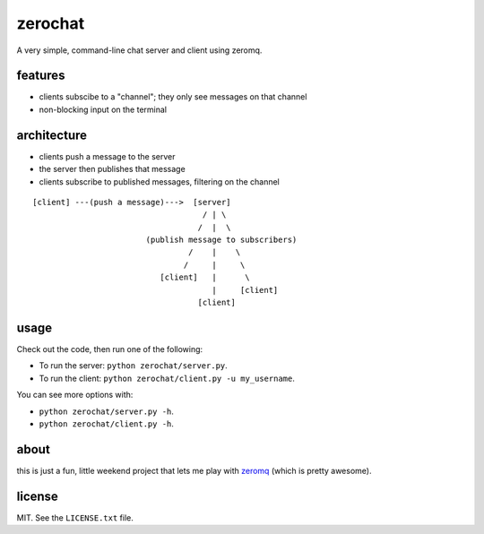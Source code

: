 ========
zerochat
========

A very simple, command-line chat server and client using zeromq.


features
--------

* clients subscibe to a "channel"; they only see messages on that channel
* non-blocking input on the terminal


architecture
------------

* clients push a message to the server
* the server then publishes that message
* clients subscribe to published messages, filtering on the channel

::

    [client] ---(push a message)--->  [server]
                                        / | \
                                       /  |  \
                            (publish message to subscribers)
                                     /    |    \
                                    /     |     \
                               [client]   |      \
                                          |     [client]
                                       [client]



usage
-----

Check out the code, then run one of the following:

* To run the server: ``python zerochat/server.py``.
* To run the client: ``python zerochat/client.py -u my_username``.

You can see more options with:

* ``python zerochat/server.py -h``.
* ``python zerochat/client.py -h``.


about
-----

this is just a fun, little weekend project that lets me play with
`zeromq <http://zeromq.org>`_ (which is pretty awesome).


license
-------

MIT. See the ``LICENSE.txt`` file.
